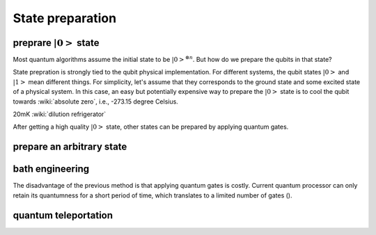 *****************
State preparation
*****************


preprare :math:`\left|0\right>` state
-------------------------------------

Most quantum algorithms assume the initial state to be :math:`\left|0\right>^{\otimes n}`.
But how do we prepare the qubits in that state?

State prepration is strongly tied to the qubit physical implementation.
For different systems, the qubit states :math:`\left|0\right>` and :math:`\left|1\right>`
mean different things.
For simplicity, let's assume that they corresponds to the ground state and some
excited state of a physical system.
In this case, an easy but potentially expensive way to prepare the :math:`\left|0\right>`
state is to cool the qubit towards :wiki:`absolute zero`, i.e., -273.15 degree Celsius.

20mK :wiki:`dilution refrigerator`


After getting a high quality :math:`\left|0\right>` state, other states can be
prepared by applying quantum gates.


prepare an arbitrary state
--------------------------


bath engineering
----------------

The disadvantage of the previous method is that applying quantum gates is costly.
Current quantum processor can only retain its quantumness for a short period of
time, which translates to a limited number of gates ().

quantum teleportation
---------------------

